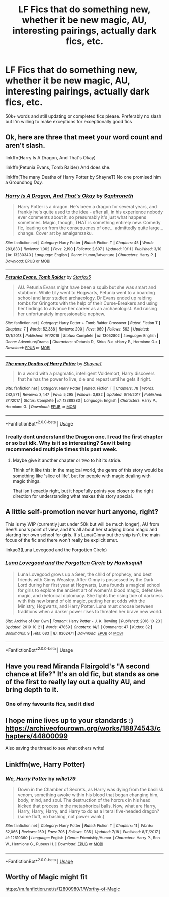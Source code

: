 #+TITLE: LF Fics that do something new, whether it be new magic, AU, interesting pairings, actually dark fics, etc.

* LF Fics that do something new, whether it be new magic, AU, interesting pairings, actually dark fics, etc.
:PROPERTIES:
:Author: bilal1212
:Score: 17
:DateUnix: 1571731409.0
:DateShort: 2019-Oct-22
:FlairText: Request
:END:
50k+ words and still updating or completed fics please. Preferably no slash but I'm willing to make exceptions for exceptionally good fics


** Ok, here are three that meet your word count and aren't slash.

linkffn(Harry Is A Dragon, And That's Okay)

linkffn(Petunia Evans, Tomb Raider) And does she.

linkffn(The many Deaths of Harry Potter by ShayneT) No one promised him a Groundhog /Day./
:PROPERTIES:
:Author: adgnatum
:Score: 8
:DateUnix: 1571733907.0
:DateShort: 2019-Oct-22
:END:

*** [[https://www.fanfiction.net/s/13230340/1/][*/Harry Is A Dragon, And That's Okay/*]] by [[https://www.fanfiction.net/u/2996114/Saphroneth][/Saphroneth/]]

#+begin_quote
  Harry Potter is a dragon. He's been a dragon for several years, and frankly he's quite used to the idea - after all, in his experience nobody ever comments about it, so presumably it's just what happens sometimes. Magic, though, THAT is something entirely new. Comedy fic, leading on from the consequenes of one... admittedly quite large... change. Cover art by amalgamzaku.
#+end_quote

^{/Site/:} ^{fanfiction.net} ^{*|*} ^{/Category/:} ^{Harry} ^{Potter} ^{*|*} ^{/Rated/:} ^{Fiction} ^{T} ^{*|*} ^{/Chapters/:} ^{45} ^{*|*} ^{/Words/:} ^{283,833} ^{*|*} ^{/Reviews/:} ^{1,062} ^{*|*} ^{/Favs/:} ^{2,190} ^{*|*} ^{/Follows/:} ^{2,607} ^{*|*} ^{/Updated/:} ^{10/11} ^{*|*} ^{/Published/:} ^{3/10} ^{*|*} ^{/id/:} ^{13230340} ^{*|*} ^{/Language/:} ^{English} ^{*|*} ^{/Genre/:} ^{Humor/Adventure} ^{*|*} ^{/Characters/:} ^{Harry} ^{P.} ^{*|*} ^{/Download/:} ^{[[http://www.ff2ebook.com/old/ffn-bot/index.php?id=13230340&source=ff&filetype=epub][EPUB]]} ^{or} ^{[[http://www.ff2ebook.com/old/ffn-bot/index.php?id=13230340&source=ff&filetype=mobi][MOBI]]}

--------------

[[https://www.fanfiction.net/s/13052802/1/][*/Petunia Evans, Tomb Raider/*]] by [[https://www.fanfiction.net/u/2548648/Starfox5][/Starfox5/]]

#+begin_quote
  AU. Petunia Evans might have been a squib but she was smart and stubborn. While Lily went to Hogwarts, Petunia went to a boarding school and later studied archaeology. Dr Evans ended up raiding tombs for Gringotts with the help of their Curse-Breakers and using her findings to advance her career as an archaeologist. And raising her unfortunately impressionable nephew.
#+end_quote

^{/Site/:} ^{fanfiction.net} ^{*|*} ^{/Category/:} ^{Harry} ^{Potter} ^{+} ^{Tomb} ^{Raider} ^{Crossover} ^{*|*} ^{/Rated/:} ^{Fiction} ^{T} ^{*|*} ^{/Chapters/:} ^{7} ^{*|*} ^{/Words/:} ^{52,388} ^{*|*} ^{/Reviews/:} ^{200} ^{*|*} ^{/Favs/:} ^{969} ^{*|*} ^{/Follows/:} ^{562} ^{*|*} ^{/Updated/:} ^{12/1/2018} ^{*|*} ^{/Published/:} ^{9/1/2018} ^{*|*} ^{/Status/:} ^{Complete} ^{*|*} ^{/id/:} ^{13052802} ^{*|*} ^{/Language/:} ^{English} ^{*|*} ^{/Genre/:} ^{Adventure/Drama} ^{*|*} ^{/Characters/:} ^{<Petunia} ^{D.,} ^{Sirius} ^{B.>} ^{<Harry} ^{P.,} ^{Hermione} ^{G.>} ^{*|*} ^{/Download/:} ^{[[http://www.ff2ebook.com/old/ffn-bot/index.php?id=13052802&source=ff&filetype=epub][EPUB]]} ^{or} ^{[[http://www.ff2ebook.com/old/ffn-bot/index.php?id=13052802&source=ff&filetype=mobi][MOBI]]}

--------------

[[https://www.fanfiction.net/s/12388283/1/][*/The many Deaths of Harry Potter/*]] by [[https://www.fanfiction.net/u/1541014/ShayneT][/ShayneT/]]

#+begin_quote
  In a world with a pragmatic, intelligent Voldemort, Harry discovers that he has the power to live, die and repeat until he gets it right.
#+end_quote

^{/Site/:} ^{fanfiction.net} ^{*|*} ^{/Category/:} ^{Harry} ^{Potter} ^{*|*} ^{/Rated/:} ^{Fiction} ^{T} ^{*|*} ^{/Chapters/:} ^{78} ^{*|*} ^{/Words/:} ^{242,571} ^{*|*} ^{/Reviews/:} ^{3,447} ^{*|*} ^{/Favs/:} ^{5,295} ^{*|*} ^{/Follows/:} ^{3,682} ^{*|*} ^{/Updated/:} ^{6/14/2017} ^{*|*} ^{/Published/:} ^{3/1/2017} ^{*|*} ^{/Status/:} ^{Complete} ^{*|*} ^{/id/:} ^{12388283} ^{*|*} ^{/Language/:} ^{English} ^{*|*} ^{/Characters/:} ^{Harry} ^{P.,} ^{Hermione} ^{G.} ^{*|*} ^{/Download/:} ^{[[http://www.ff2ebook.com/old/ffn-bot/index.php?id=12388283&source=ff&filetype=epub][EPUB]]} ^{or} ^{[[http://www.ff2ebook.com/old/ffn-bot/index.php?id=12388283&source=ff&filetype=mobi][MOBI]]}

--------------

*FanfictionBot*^{2.0.0-beta} | [[https://github.com/tusing/reddit-ffn-bot/wiki/Usage][Usage]]
:PROPERTIES:
:Author: FanfictionBot
:Score: 2
:DateUnix: 1571733934.0
:DateShort: 2019-Oct-22
:END:


*** I really dont understand the Dragon one. I read the first chapter or so but idk. Why is it so interesting? Saw it being recommended multiple times this past week.
:PROPERTIES:
:Author: Wombarly
:Score: 1
:DateUnix: 1571762083.0
:DateShort: 2019-Oct-22
:END:

**** Maybe give it another chapter or two to hit its stride.

Think of it like this: in the magical world, the genre of this story would be something like 'slice of life', but for people with magic dealing with magic things.

That isn't exactly right, but it hopefully points you closer to the right direction for understanding what makes this story special.
:PROPERTIES:
:Author: adgnatum
:Score: 1
:DateUnix: 1571796390.0
:DateShort: 2019-Oct-23
:END:


** A little self-promotion never hurt anyone, right?

This is my WIP (currently just under 50k but will be much longer), AU from Seer!Luna's point of view, and it's all about her studying blood magic and starting her own school for girls. It's Luna/Ginny but the ship isn't the main focus of the fic and there won't really be explicit smut.

linkao3(Luna Lovegood and the Forgotten Circle)
:PROPERTIES:
:Author: HexAppendix
:Score: 3
:DateUnix: 1571752498.0
:DateShort: 2019-Oct-22
:END:

*** [[https://archiveofourown.org/works/8362471][*/Luna Lovegood and the Forgotten Circle/*]] by [[https://www.archiveofourown.org/users/Hawksquill/pseuds/Hawksquill][/Hawksquill/]]

#+begin_quote
  Luna Lovegood grows up a Seer, the child of prophecy, and best friends with Ginny Weasley. After Ginny is possessed by the Dark Lord during her first year at Hogwarts, Luna founds a magical school for girls to explore the ancient art of women's blood magic, defensive magic, and rhetorical diplomacy. She fights the rising tide of darkness with this new brand of old magic, putting her at odds with the Ministry, Hogwarts, and Harry Potter. Luna must choose between traditions when a darker power rises to threaten her brave new world.
#+end_quote

^{/Site/:} ^{Archive} ^{of} ^{Our} ^{Own} ^{*|*} ^{/Fandom/:} ^{Harry} ^{Potter} ^{-} ^{J.} ^{K.} ^{Rowling} ^{*|*} ^{/Published/:} ^{2016-10-23} ^{*|*} ^{/Updated/:} ^{2019-10-21} ^{*|*} ^{/Words/:} ^{47859} ^{*|*} ^{/Chapters/:} ^{14/?} ^{*|*} ^{/Comments/:} ^{47} ^{*|*} ^{/Kudos/:} ^{32} ^{*|*} ^{/Bookmarks/:} ^{9} ^{*|*} ^{/Hits/:} ^{683} ^{*|*} ^{/ID/:} ^{8362471} ^{*|*} ^{/Download/:} ^{[[https://archiveofourown.org/downloads/8362471/Luna%20Lovegood%20and%20the.epub?updated_at=1571700683][EPUB]]} ^{or} ^{[[https://archiveofourown.org/downloads/8362471/Luna%20Lovegood%20and%20the.mobi?updated_at=1571700683][MOBI]]}

--------------

*FanfictionBot*^{2.0.0-beta} | [[https://github.com/tusing/reddit-ffn-bot/wiki/Usage][Usage]]
:PROPERTIES:
:Author: FanfictionBot
:Score: 0
:DateUnix: 1571752521.0
:DateShort: 2019-Oct-22
:END:


** Have you read Miranda Flairgold's "A second chance at life?" It's an old fic, but stands as one of the first to really lay out a quality AU, and bring depth to it.
:PROPERTIES:
:Author: richardjreidii
:Score: 1
:DateUnix: 1571811696.0
:DateShort: 2019-Oct-23
:END:

*** One of my favourite fics, sad it died
:PROPERTIES:
:Author: bilal1212
:Score: 1
:DateUnix: 1571815100.0
:DateShort: 2019-Oct-23
:END:


** I hope mine lives up to your standards :) [[https://archiveofourown.org/works/18874543/chapters/44800099]]

Also saving the thread to see what others write!
:PROPERTIES:
:Author: pet_genius
:Score: 1
:DateUnix: 1571732513.0
:DateShort: 2019-Oct-22
:END:


** Linkffn(we, Harry Potter)
:PROPERTIES:
:Author: Namzeh011
:Score: 1
:DateUnix: 1571748958.0
:DateShort: 2019-Oct-22
:END:

*** [[https://www.fanfiction.net/s/12610360/1/][*/We, Harry Potter/*]] by [[https://www.fanfiction.net/u/5192205/wille179][/wille179/]]

#+begin_quote
  Down in the Chamber of Secrets, as Harry was dying from the basilisk venom, something awoke within his blood that began changing him, body, mind, and soul. The destruction of the horcrux in his head kicked that process in the metaphorical balls. Now, what are Harry, Harry, Harry, Harry, and Harry to do as a literal five-headed dragon? (some fluff, no bashing, not power wank.)
#+end_quote

^{/Site/:} ^{fanfiction.net} ^{*|*} ^{/Category/:} ^{Harry} ^{Potter} ^{*|*} ^{/Rated/:} ^{Fiction} ^{T} ^{*|*} ^{/Chapters/:} ^{11} ^{*|*} ^{/Words/:} ^{52,066} ^{*|*} ^{/Reviews/:} ^{159} ^{*|*} ^{/Favs/:} ^{706} ^{*|*} ^{/Follows/:} ^{935} ^{*|*} ^{/Updated/:} ^{7/18} ^{*|*} ^{/Published/:} ^{8/11/2017} ^{*|*} ^{/id/:} ^{12610360} ^{*|*} ^{/Language/:} ^{English} ^{*|*} ^{/Genre/:} ^{Friendship/Humor} ^{*|*} ^{/Characters/:} ^{Harry} ^{P.,} ^{Ron} ^{W.,} ^{Hermione} ^{G.,} ^{Rubeus} ^{H.} ^{*|*} ^{/Download/:} ^{[[http://www.ff2ebook.com/old/ffn-bot/index.php?id=12610360&source=ff&filetype=epub][EPUB]]} ^{or} ^{[[http://www.ff2ebook.com/old/ffn-bot/index.php?id=12610360&source=ff&filetype=mobi][MOBI]]}

--------------

*FanfictionBot*^{2.0.0-beta} | [[https://github.com/tusing/reddit-ffn-bot/wiki/Usage][Usage]]
:PROPERTIES:
:Author: FanfictionBot
:Score: 1
:DateUnix: 1571748974.0
:DateShort: 2019-Oct-22
:END:


** Worthy of Magic might fit

[[https://m.fanfiction.net/s/12800980/1/Worthy-of-Magic]]
:PROPERTIES:
:Author: Rieous_of_Thrull
:Score: 0
:DateUnix: 1571761558.0
:DateShort: 2019-Oct-22
:END:
